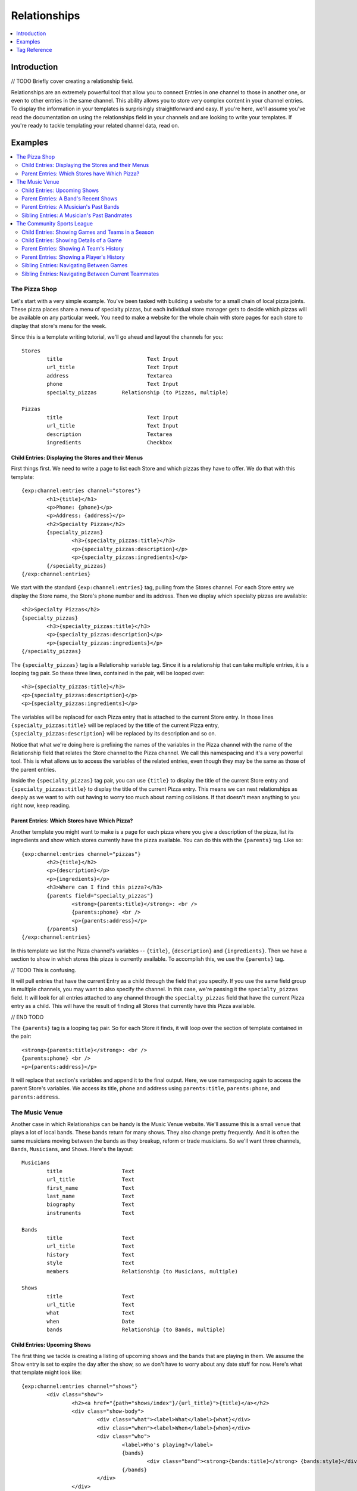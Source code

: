 #############
Relationships
#############
.. contents::
   :local:
   :depth: 1

************
Introduction
************
// TODO Briefly cover creating a relationship field.

Relationships are an extremely powerful tool that allow you to connect Entries
in one channel to those in another one, or even to other entries in the same
channel.  This ability allows you to store very complex content in your channel
entries.  To display the information in your templates is surprisingly
straightforward and easy.  If you're here, we'll assume you've read the
documentation on using the relationships field in your channels and are looking
to write your templates.  If you're ready to tackle templating your related
channel data, read on.


********
Examples
********
.. contents::
   :local:
   :depth: 2

The Pizza Shop
==============

Let's start with a very simple example.  You've been tasked with building a
website for a small chain of local pizza joints.  These pizza places share a
menu of specialty pizzas, but each individual store manager gets to decide
which pizzas will be available on any particular week.  You need to make a
website for the whole chain with store pages for each store to display that
store's menu for the week.

Since this is a template writing tutorial, we'll go ahead and layout the
channels for you::

	Stores
		title				Text Input
		url_title			Text Input
		address				Textarea
		phone				Text Input
		specialty_pizzas	Relationship (to Pizzas, multiple)

	Pizzas
		title				Text Input
		url_title			Text Input
		description			Textarea
		ingredients			Checkbox

Child Entries: Displaying the Stores and their Menus
----------------------------------------------------

First things first.  We need to write a page to list each Store and which
pizzas they have to offer.  We do that with this template::

	{exp:channel:entries channel="stores"}
		<h1>{title}</h1>
		<p>Phone: {phone}</p>
		<p>Address: {address}</p>
		<h2>Specialty Pizzas</h2>
		{specialty_pizzas}
			<h3>{specialty_pizzas:title}</h3>
			<p>{specialty_pizzas:description}</p>
			<p>{specialty_pizzas:ingredients}</p>
		{/specialty_pizzas}
	{/exp:channel:entries}

We start with the standard ``{exp:channel:entries}`` tag, pulling from the
Stores channel.  For each Store entry we display the Store name, the Store's
phone number and its address.  Then we display which specialty pizzas are
available::

	<h2>Specialty Pizzas</h2>
	{specialty_pizzas}
		<h3>{specialty_pizzas:title}</h3>
		<p>{specialty_pizzas:description}</p>
		<p>{specialty_pizzas:ingredients}</p>
	{/specialty_pizzas}

The ``{specialty_pizzas}`` tag is a Relationship variable tag.  Since it is a
relationship that can take multiple entries, it is a looping tag pair.  So these
three lines, contained in the pair, will be looped over::

		<h3>{specialty_pizzas:title}</h3>
		<p>{specialty_pizzas:description}</p>
		<p>{specialty_pizzas:ingredients}</p>

The variables will be replaced for each Pizza entry that is attached to the
current Store entry.  In those lines ``{specialty_pizzas:title}`` will be
replaced by the title of the current Pizza entry,
``{specialty_pizzas:description}`` will be replaced by its description and so
on.  

Notice that what we're doing here is prefixing the names of the variables in
the Pizza channel with the name of the Relationship field that relates the
Store channel to the Pizza channel.  We call this namespacing and it's a very
powerful tool. This is what allows us to access the variables of the related
entries, even though they may be the same as those of the parent entries.  

Inside the ``{specialty_pizzas}`` tag pair, you can use ``{title}`` to display
the title of the current Store entry and ``{specialty_pizzas:title}`` to
display the title of the current Pizza entry.  This means we can nest
relationships as deeply as we want to with out having to worry too much about
naming collisions.  If that doesn't mean anything to you right now, keep
reading.

Parent Entries: Which Stores have Which Pizza?
----------------------------------------------

Another template you might want to make is a page for each pizza where you give
a description of the pizza, list its ingredients and show which stores
currently have the pizza available.  You can do this with the ``{parents}`` tag.
Like so::

	{exp:channel:entries channel="pizzas"}
		<h2>{title}</h2>			
		<p>{description}</p>
		<p>{ingredients}</p>
		<h3>Where can I find this pizza?</h3>
		{parents field="specialty_pizzas"}
			<strong>{parents:title}</strong>: <br />
			{parents:phone} <br />
			<p>{parents:address}</p>	
		{/parents}
	{/exp:channel:entries}

In this template we list the Pizza channel's variables -- ``{title}``,
``{description}`` and ``{ingredients}``.  Then we have a section to show in
which stores this pizza is currently available.  To accomplish this, we use the
``{parents}`` tag.  

// TODO This is confusing.

It will pull entries that have the current Entry as a child through the field
that you specify.  If you use the same field group in multiple channels, you
may want to also specify the channel.  In this case, we're passing it the
``specialty_pizzas`` field.  It will look for all entries attached to any
channel through the ``specialty_pizzas`` field that have the current Pizza
entry as a child.  This will have the result of finding all Stores that
currently have this Pizza available. 

// END TODO

The ``{parents}`` tag is a looping tag pair.  So for each Store it finds, it will
loop over the section of template contained in the pair::

		<strong>{parents:title}</strong>: <br />
		{parents:phone} <br />
		<p>{parents:address}</p>	

It will replace that section's variables and append it to the final output.
Here, we use namespacing again to access the parent Store's variables.  We
access its title, phone and address using ``parents:title``, ``parents:phone``,
and ``parents:address``.  

The Music Venue
===============

Another case in which Relationships can be handy is the Music Venue website.
We'll assume this is a small venue that plays a lot of local bands.  These
bands return for many shows. They also change pretty frequently.  And it is
often the same musicians moving between the bands as they breakup, reform or
trade musicians.  So we'll want three channels, ``Bands``, ``Musicians``, and
``Shows``.  Here's the layout::

	Musicians
		title			Text
		url_title		Text
		first_name		Text
		last_name		Text
		biography		Text
		instruments		Text

	Bands
		title			Text
		url_title		Text
		history			Text
		style			Text
		members			Relationship (to Musicians, multiple)

	Shows
		title			Text
		url_title		Text
		what			Text
		when			Date
		bands			Relationship (to Bands, multiple)	



Child Entries: Upcoming Shows 
-----------------------------

The first thing we tackle is creating a listing of upcoming shows and the bands
that are playing in them.  We assume the Show entry is set to expire the day
after the show, so we don't have to worry about any date stuff for now.  Here's
what that template might look like::
    	 	
	{exp:channel:entries channel="shows"}
		<div class="show">
			<h2><a href="{path="shows/index"}/{url_title}">{title}</a></h2>
			<div class="show-body">
				<div class="what"><label>What</label>{what}</div>
				<div class="when"><label>When</label>{when}</div>
				<div class="who">
					<label>Who's playing?</label>
					{bands}
						<div class="band"><strong>{bands:title}</strong> {bands:style}</div>
					{/bands}
				</div>
			</div>
		</div>		
	{/exp:channel:entries}		  

Most of this should look pretty familiar to you if you're familiar with the
``channel:entries`` tag.  But notice this section::
	
	<div class="who">
		<label>Who's playing?</label>
		{bands}
			<div class="band"><strong>{bands:title}</strong> {bands:style}</div>
		{/bands}
	</div>

This section uses the Relationships field.  On the publish page, we attached
the Bands that are going to playing this Show to the Show's entry.  With the
``{bands}`` tag, we are now looping over those bands.  For each Band entry
attached to the Show entry, we append this line of the template with the
variables replaced::

		<div class="band"><strong>{bands:title}</strong> {bands:style}</div>

In each loop, we replace the Band's name ``{bands:title}`` and what style of
music they play ``{bands:style}``. Again, the namespacing of relationships with
the relationship tag name allows us to specify which title we want, in this
case, the Band's and not the Show's.  

Parent Entries: A Band's Recent Shows
-------------------------------------

Now we want to build a page for each Band.  And on that page, we want to
display all the Shows that Band has played.  To do this, we need a parent tag::

	{exp:channel:entries channel="bands" limit="1"}
		<div class="band">
			<h2>{title}</h2>
			<span class="style">{style}</span>
			<p>{history}</p>	
			<div class="members">
				{members}
					<div class="member">
						<a href="{path="musicians/index"}/{members:url_title}">{members:first_name} {members:last_name}</a>
					</div>
				{/members}
			</div>
			<div class="shows">
				<h3>Recent Shows</h3>
				{parents channel="shows" field="bands"}
					<div class="show">
						<strong>{parents:title}</strong>
						<div class="what">{parents:what}</div>
						<div class="when">{parents:when}</div>
					</div>
				{/parents}
			</div>
		</div>
	{/exp:channel:entries}

The part to notice is this bit::

	<div class="shows">
	<h3>Recent Shows</h3>
	{parents channel="shows" field="bands"}
		<div class="show">
			<strong>{parents:title}</strong>
			<div class="what">{parents:what}</div>
			<div class="when">{parents:when}</div>
		</div>
	{/parents}
	</div>

Here, we use the ``{parents}`` tag to access this Band's parent
entries in the Shows channel. It will cycle through each Show that
has this particular Band entry as a child through the ``bands`` field and
display this part of the template for that Show entry::
 
	<div class="show">
		<strong>{parents:title}</strong>
		<div class="what">{parents:what}</div>
		<div class="when">{parents:when}</div>
	</div>


Parent Entries: A Musician's Past Bands
---------------------------------------

----- Under construction ----

Sibling Entries: A Musician's Past Bandmates
--------------------------------------------

----- Under construction ----

The Community Sports League
===========================

Let's tackle something more complex.  We're building a website for a local
community sports league.  The league runs multiple seasons every year with
different teams and games.  The channels might look like this::

	Seasons
		title			Text Input 
		url_title		Text Input 
		games			Relationship (pointing to Games channel, multiple Games)
		teams			Relationship (pointing to Teams channel, multiple Teams)

	Games
		title			Text Input
		url_title		Text Input	
		home			Relationship (pointing to Teams channel, a single Team)
		away			Relationship (pointing to Teams channel, a single Team)
		home_score		Text Input (Number)
		away_score		Text Input (Number)

	Teams
		title			Text Input
		url_title		Text Input
		players			Relationship (pointing to Players channel, multiple Players)

	Players
		title			Text Input
		url_title		Text Input
		first_name		Text Input
		last_name		Text Input
		number			Text Input (Number)

Child Entries: Showing Games and Teams in a Season
--------------------------------------------------

The first thing we'll do is show all games and teams in a particular season.
The 'Spring 2013' season. While we're at it, lets list all the players on each
team, so that players know which team they've been placed on.  Your template
might look something like this::

	{exp:channel:entries channel="seasons" title="Spring 2013" limit="1"}
		<div class="season">
			<h2>{title}</h2>
			<h3>Teams</h3>
			<div class="teams">
				{teams}
					<div class="team">
						<h4>{teams:title}</h4>
						{teams:players}
							<span class="player">{teams:players:first_name} {teams:players:last_name}</span>
						{/teams:players}
					</div>
				{/teams}
			</div>
			<h3>Games</h3>
			<div class="games">
				{games}
					<div class="game">
						<h4>{games:title}</h4>
						{games:home:title} vs {games:away:title}
					</div>
				{/games}
			</div>
		</div>
	{/exp:channel:entries}

Let's break that down to see what we're doing.  The first thing you'll see is
the good old channel entries tag::

	{exp:channel:entries channel="seasons" title="Spring 2013" limit="1"}	

We're pulling a single entry from the Seasons channel.  The one titled "Spring
2013".  Just inside of that we see our standard ``{title}`` tag to pull the
title of the entry.  After that things get more interesting::

	{teams}
		<div class="team">
			<h4>{teams:title}</h4>
			{teams:players}
				<span class="player"><span class="number">{teams:players:number}{teams:players:first_name} {teams:players:last_name}</span>
			{/teams:players}
		</div>
	{/teams}

Notice, the tag name ``teams`` is the same as our relationship field name in
the Seasons channel.  This is a relationship tag.  It works very similarly to
the ``channel:entries`` tag.  It will loop over the entries you have assigned
to the ``teams`` field on the publish page and use them to replace the
variables contained.  

Here, things differ a little bit from standard channel entries.  We need a way
to separate the related entry's variables from your ``channel:entries`` tag's
variables.  To accomplish this we prefix the variables of the related entries
with the name of the field they belong to.  So::

	<h4>{teams:title}</h4>

In that bit of code, we're accessing the title of the entry from the Teams
channel related to our current Season through the ``teams`` field.  This is
very powerful.  It allows you to relate entries even from the same channel to
each other and still access their variables.  Say you wanted to add a field for
the previous and next seasons to a season's entry.  You could give it a
``previous`` and ``next`` field.  In your ``channel:entries`` tag you might
access them like this::

	{exp:channel:entries channel="seasons" url-title="winter-2013" limit="1"}
		<a href="{path="seasons/index"}/{previous:url_title}">{previous:title}</a>
		<a href="{path="seasons/index"}/{next:url_title}">{next:title}</a>

Even though all the variables would be the same, you can easily access any
variable from the current entry or either of the related entries.

Prefixing variables this way also allows us to access nested relationships.  Look
back up to our previous example.  Notice this bit of code::

	{teams:players}
		<span class="player">{teams:players:first_name} {teams:players:last_name}</span>
	{/teams:players}

In our Teams channel you'll notice that we have a relationship field to the
Players channel that can take multiple entries.  We access those entries
through the ``{teams:players}`` tag.  This works exactly the same as the
``{teams}`` tag.  It's an entries loop tag.  Except in this case, we're getting
the entries that were assigned to our current Team.  We can access the Player
channel's variables in the same way as we do our Team channel's variables, by
prefixing them::

	<span class="player">{teams:players:first_name} {teams:players:last_name}</span>

You may also have noticed that in some places we wrap our relationship in an
open and close tag, like we did above with players::

	{teams:players}
		<span class="player">{teams:players:first_name} {teams:players:last_name}</span>
	{/teams:players}

In other places, however, we don't.  We just access the relationship's
variables directly using the prefixing, like we did with the ``home`` and
``away`` fields::

	{games}
		<div class="game">
			<h4>{games:title}</h4>
			{games:home:title} vs {games:away:title}
		</div>
	{/games}

In the above example, ``home`` and ``away`` are relationship fields in the
Games channel.  However, they are limited to a single entry. In that case, you
can access the relationship's variables directly, at any time, by adding the
prefix. There's no need to specify the bit of your template you want to loop
over. There can only be one!

Child Entries: Showing Details of a Game
----------------------------------------

Let's try another example.  Let's say you need another page on this league
website that shows the details of a single game: when, who played and who
won.  That template might look something like this::

	{exp:channel:entries channel="games" limit="1"}
		<h2>{home:title} ({home_score}) vs {away:title} ({away_score})</h2>
		<p>In this game the {home:title} played the {away:title}.</p>
		<p>The final scores were {home:title} with {home_score} and {away:title} with {away_score}.</p>
		<p>Playing for {home:title} were:</p>
		<div class="players">
			{home:players} 
				<span class="player">#{home:players:number} {home:players:first_name} {home:players:last_name}</span>
			{/home:players}
		</div>
		<p>Playing for {away:title} were:</p>
		<div class="players">
			{away:players} 
				<span class="player">#{away:players:number} {away:players:first_name} {away:players:last_name}</span>
			{/away:players}
		</div>
	{/exp:channel:entries}

Parent Entries: Showing A Team's History
----------------------------------------

It pulls all entries that are parents of the of the current entry.  Say you had
a Team page where you showed details of a particular team and you wanted to
show all Games that team had played in.  You could accomplish this like so::

	{exp:channel:entries channel="teams"}
		<div class="games"><ul>
			{parents channel="games" field="home"}
				<li>{parents:home:title} ({parents:home_score}) vs {parents:away:title} ({parents:away_score})</li>
			{/parents}
		</div>
	{/exp:channel:entries}

Parent Entries: Showing a Player's History
------------------------------------------

------------ Under Construction ----------

Sibling Entries: Navigating Between Games
-----------------------------------------

What if you wanted to have a series of pages showing the details of a single
game?  On these pages, you want to show a navigation section, showing other
games from the current season.  You could accomplish this by using
``channel:entries`` for the Seaons channel and walking down to games.  But that
would require an ``if`` tag to determine whether the game we're showing in
navigation is the current game. An easier way to accomplish this would be to
use the ``siblings`` tag, like so::

	{exp:channel:entries channel="games"}
		<div class="navigation"><ul>
			{siblings channel="seasons" field="games"}
				<li>{siblings:title}	- {siblings:home:title} vs {siblings:away:title}</li>
			{/siblings}
		</ul></div>
	{/exp:channel:entries}
		
The ``siblings`` tag pulls all entries in the Games channel that are related to
the Seasons channel through the ``games`` field, except for the current one.
The current entry in the Games channel that the ``channel:entries`` tag has
pulled up must be related to the channel through the field given to the
siblings tag.  Otherwise it won't work.  


Sibling Entries: Navigating Between Current Teammates
-----------------------------------------------------

-------------- Under Construction -------------------

*************
Tag Reference
*************
.. contents::
   :local:
   :depth: 1

Accessing Children
==================
.. contents::
   :local:
   :depth: 2

Usage: Multiple Related Entries 
-------------------------------

Given the following channel layout::

	ParentChannel
		title
		url_title
		field1					Text
		field2					Text
		relationship_field		Relationship (ChildChannel, Multiple)


	ChildChannel
		title
		url_title
		field1					Text
		field2					Text

You would access the child entries in your template using the following syntax::

	{exp:channel:entries channel="parentChannel"}
		{title} - {field1} - {field2}
		{relationship_field}
			{relationship_field:title}
			{relationship_field:field1}
			{relationship_field:field2}
		{/relationship_field}
	{/exp:channel:entries}

The section of the template that belongs to the ``relationship_field``::

	{relationship_field}
		{relationship_field:title}
		{relationship_field:field1}
		{relationship_field:field2}
	{/relationship_field}

Will be looped over.  It acts very similarly to a ``channel:entries`` tag.

Usage: Single Related Entries
-----------------------------

Given the following channel layout, where ``relationship_field`` is limited to
taking a single child entry::

	ParentChannel
		title
		url_title
		field1					Text
		field2					Text
		relationship_field		Relationship (ChildChannel, Single)


	ChildChannel
		title
		url_title
		field1					Text
		field2					Text

You would access the child entry in your tempalte using the following syntax::

	{exp:channel:entries channel="parentChannel"}
		{title} - {field1} - {field2}
		{relationship_field:title}
		{relationship_field:field1}
		{relationship_field:field2}
	{/exp:channel:entries}

No looping occurs.  

Parameters
----------

The following parameters are available on any looping child tag in order to 
further filter or sort the entries being retrieved.  They function the same
as they do when used on the ``{exp:channel:entries}`` tag.  The available
parameters are:

* backspace
* offset
* orderby
* sort
* entry_id
* author_id
* channel
* group_id
* url_title
* username
* status


Accessing Siblings
==================
.. contents::
   :local:
   :depth: 2

Usage
-----

Given the following channel layout::

	ParentChannel
		title
		url_title
		field1					Text
		field2					Text
		relationship_field		Relationship (ChildChannel, Multiple)


	ChildChannel
		title
		url_title
		field1					Text
		field2					Text

You can access siblings of the current entry in ``channel:entries`` tag
using the following syntax::

	{exp:channel:entries channel="childChannel"}
		{siblings field="relationship_field"}
			{siblings:title} - {siblings:field1} - {siblings:field2}
		{/siblings}
	{/exp:channel:entries}

Parameters
----------
.. contents::
   :local:
   :depth: 1

The following parameters are available on the ``{siblings}`` tag in order to 
further filter or sort the entries being retrieved.  They function the same
as they do when used on the ``{exp:channel:entries}`` tag.  The available
parameters are:

* backspace
* offset
* orderby
* sort
* entry_id
* author_id
* channel
* group_id
* url_title
* username
* status

In addition, the following parameters may be used:

field -- Required
+++++++++++++++++

This is a required parameters. Use the ``field`` parameter to specify which
field in the parent entry we should be pulling the siblings from. The syntax
is::

    {siblings field="relationship_field"}


channel
+++++++

Since an entry can have multiple parent entries, we may need to specify which
channel should be considered the parent when pulling an entry's siblings.  To
this, use the channel parameter::

    {siblings channel="parentChannel" field="relationship_field"}

This will declare that we are looking for siblings of the current entry using
``ParentChannel`` as the parent.


Accessing Parents
=================
.. contents::
   :local:
   :depth: 2

Usage
-----

Given the following channel layout::

	ParentChannel
		title
		url_title
		field1					Text
		field2					Text
		relationship_field		Relationship (ChildChannel, Multiple)


	ChildChannel
		title
		url_title
		field1					Text
		field2					Text

You can access the parents of the current entry in a ``channel:entries`` tag
using the following syntax::

	{exp:channel:entries channel="childChannel"}
		{parents field="relationship_field"}
			{parents:title} - {parents:field1} - {parents:field2}
		{/parents}
	{/exp:channel:entries}

Parameters
----------
.. contents::
   :local:
   :depth: 1

The following parameters are available on the ``{parents}`` tag in order to 
further filter or sort the entries being retrieved.  They function the same
as they do when used on the ``{exp:channel:entries}`` tag.  The available
parameters are:

* backspace
* offset
* orderby
* sort
* entry_id
* author_id
* channel
* group_id
* url_title
* username
* status

In addition, the following parameters may be used:

field -- Required
+++++++++++++++++

This is a required parameter. Use the ``field`` parameter to specify which
field in the parent entry we should be checking for our child. The syntax is::

    {parents field="relationship_field"}


channel
+++++++

Since an entry can have multiple parent entries in multiple channels,
potentially with the same field, we may need to specify which channel we want
to examine for parents. To this, use the channel parameter::

    {parents channel="parentChannel" field="relationship_field"}

This lets us declare which channel we want to look for parent entries in.  Only
that channel will be examined.

